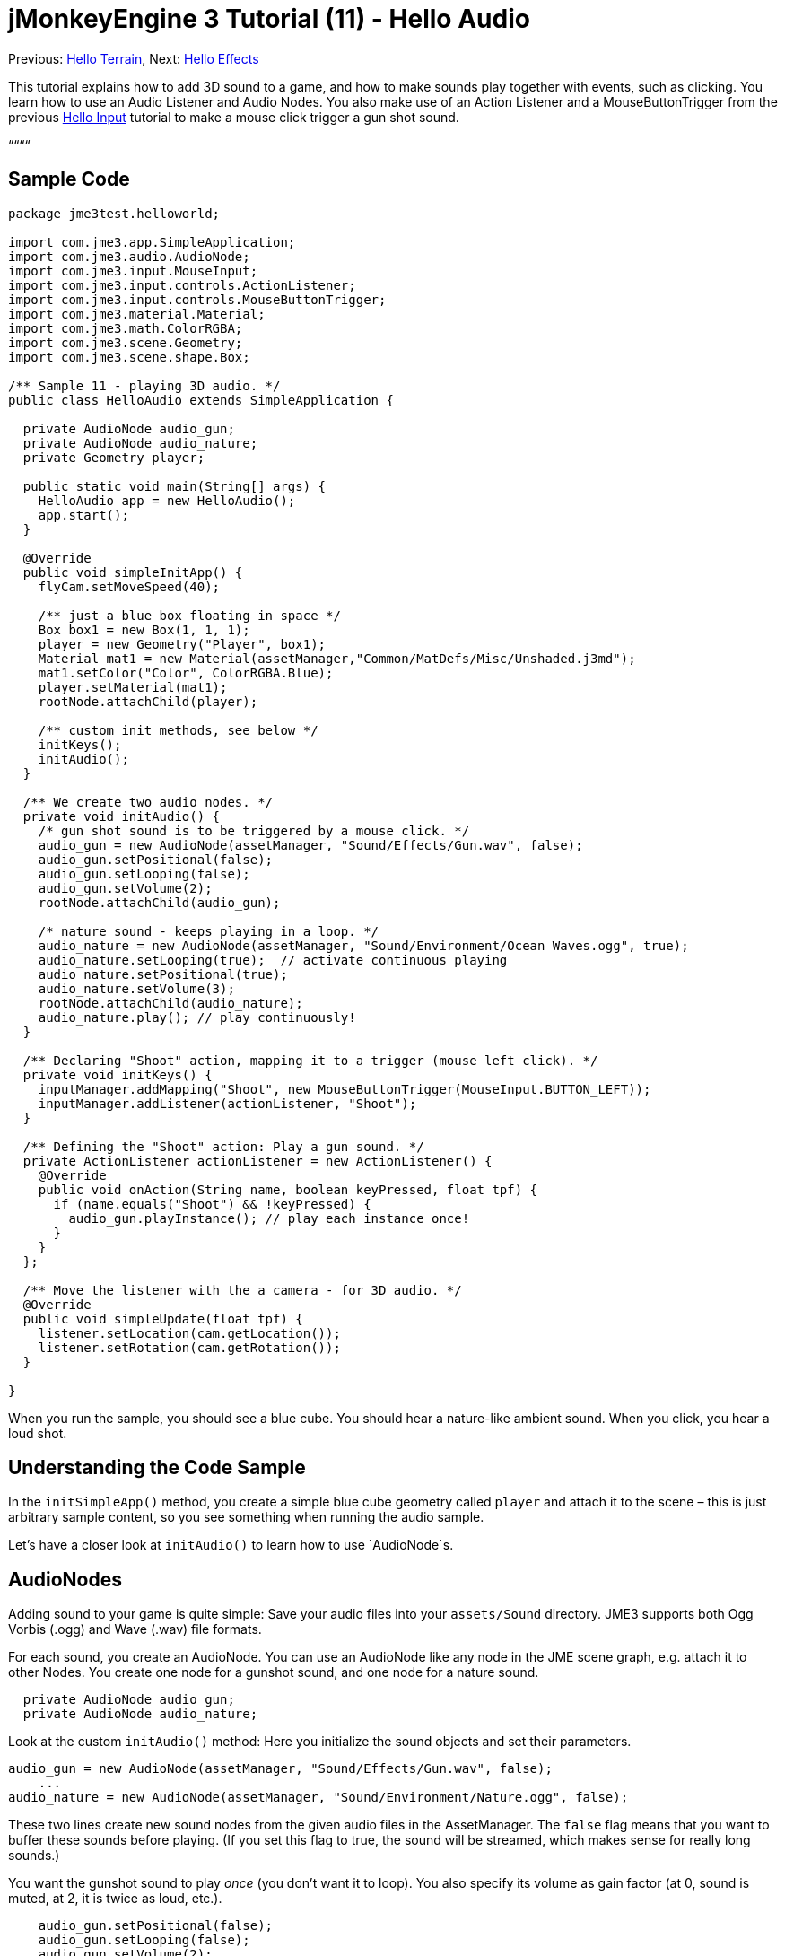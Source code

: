 

= jMonkeyEngine 3 Tutorial (11) - Hello Audio

Previous: <<hello_terrain#,Hello Terrain>>, Next: <<hello_effects#,Hello Effects>>


This tutorial explains how to add 3D sound to a game, and how to make sounds play together with events, such as clicking. You learn how to use an Audio Listener and Audio Nodes. You also make use of an Action Listener and a MouseButtonTrigger from the previous <<jme3/beginner/hello_input_system#,Hello Input>> tutorial to make a mouse click trigger a gun shot sound.


““““



== Sample Code

[source,java]

----
package jme3test.helloworld;

import com.jme3.app.SimpleApplication;
import com.jme3.audio.AudioNode;
import com.jme3.input.MouseInput;
import com.jme3.input.controls.ActionListener;
import com.jme3.input.controls.MouseButtonTrigger;
import com.jme3.material.Material;
import com.jme3.math.ColorRGBA;
import com.jme3.scene.Geometry;
import com.jme3.scene.shape.Box;

/** Sample 11 - playing 3D audio. */
public class HelloAudio extends SimpleApplication {

  private AudioNode audio_gun;
  private AudioNode audio_nature;
  private Geometry player;

  public static void main(String[] args) {
    HelloAudio app = new HelloAudio();
    app.start();
  }

  @Override
  public void simpleInitApp() {
    flyCam.setMoveSpeed(40);
    
    /** just a blue box floating in space */
    Box box1 = new Box(1, 1, 1);
    player = new Geometry("Player", box1);
    Material mat1 = new Material(assetManager,"Common/MatDefs/Misc/Unshaded.j3md");
    mat1.setColor("Color", ColorRGBA.Blue);
    player.setMaterial(mat1);
    rootNode.attachChild(player);

    /** custom init methods, see below */
    initKeys();
    initAudio();
  }

  /** We create two audio nodes. */
  private void initAudio() {
    /* gun shot sound is to be triggered by a mouse click. */
    audio_gun = new AudioNode(assetManager, "Sound/Effects/Gun.wav", false);
    audio_gun.setPositional(false);
    audio_gun.setLooping(false);
    audio_gun.setVolume(2);
    rootNode.attachChild(audio_gun);

    /* nature sound - keeps playing in a loop. */
    audio_nature = new AudioNode(assetManager, "Sound/Environment/Ocean Waves.ogg", true);
    audio_nature.setLooping(true);  // activate continuous playing
    audio_nature.setPositional(true);   
    audio_nature.setVolume(3);
    rootNode.attachChild(audio_nature);
    audio_nature.play(); // play continuously!
  }

  /** Declaring "Shoot" action, mapping it to a trigger (mouse left click). */
  private void initKeys() {
    inputManager.addMapping("Shoot", new MouseButtonTrigger(MouseInput.BUTTON_LEFT));
    inputManager.addListener(actionListener, "Shoot");
  }

  /** Defining the "Shoot" action: Play a gun sound. */
  private ActionListener actionListener = new ActionListener() {
    @Override
    public void onAction(String name, boolean keyPressed, float tpf) {
      if (name.equals("Shoot") && !keyPressed) {
        audio_gun.playInstance(); // play each instance once!
      }
    }
  };

  /** Move the listener with the a camera - for 3D audio. */
  @Override
  public void simpleUpdate(float tpf) {
    listener.setLocation(cam.getLocation());
    listener.setRotation(cam.getRotation());
  }

}

----

When you run the sample, you should see a blue cube. You should hear a nature-like ambient sound. When you click, you hear a loud shot.



== Understanding the Code Sample

In the `initSimpleApp()` method, you create a simple blue cube geometry called `player` and attach it to the scene – this is just arbitrary sample content, so you see something when running the audio sample.


Let's have a closer look at `initAudio()` to learn how to use `AudioNode`s.



== AudioNodes

Adding sound to your game is quite simple: Save your audio files into your `assets/Sound` directory. JME3 supports both Ogg Vorbis (.ogg) and Wave (.wav) file formats.


For each sound, you create an AudioNode. You can use an AudioNode like any node in the JME scene graph, e.g. attach it to other Nodes. You create one node for a gunshot sound, and one node for a nature sound.


[source,java]

----

  private AudioNode audio_gun;
  private AudioNode audio_nature;

----

Look at the custom `initAudio()` method: Here you initialize the sound objects and set their parameters.


[source,Java]

----

audio_gun = new AudioNode(assetManager, "Sound/Effects/Gun.wav", false);
    ...
audio_nature = new AudioNode(assetManager, "Sound/Environment/Nature.ogg", false);

----

These two lines create new sound nodes from the given audio files in the AssetManager. The `false` flag means that you want to buffer these sounds before playing. (If you set this flag to true, the sound will be streamed, which makes sense for really long sounds.)


You want the gunshot sound to play _once_ (you don't want it to loop). You also specify its volume as gain factor (at 0, sound is muted, at 2, it is twice as loud, etc.).


[source,java]

----

    audio_gun.setPositional(false);
    audio_gun.setLooping(false);
    audio_gun.setVolume(2);
    rootNode.attachChild(audio_gun);

----




The nature sound is different: You want it to loop _continuously_ as background sound. This is why you set looping to true, and immediately call the play() method on the node. You also choose to set its volume to 3.


[source,java]

----

    audio_nature.setLooping(true); // activate continuous playing
    ...
    audio_nature.setVolume(3);
    rootNode.attachChild(audio_nature);
    audio_nature.play(); // play continuously!
  }
----

Here you make audio_nature a positional sound that comes from a certain place. For that you give the node an explicit translation, in this example, you choose Vector3f.ZERO (which stands for the coordinates `0.0f,0.0f,0.0f`, the center of the scene.) Since jME supports 3D audio, you are now able to hear this sound coming from this particular location. Making the sound positional is optional. If you don't use these lines, the ambient sound comes from every direction.


[source,java]

----

    ...
    audio_nature.setPositional(true);
    audio_nature.setLocalTranslation(Vector3f.ZERO.clone());
    ...

----

*Tip:* Attach AudioNodes into the scene graph like all nodes, to make certain moving nodes stay up-to-date. If you don't attach them, they are still audible and you don't get an error message but 3D sound will not work as expected. AudioNodes can be attached directly to the root node or they can be attached inside a node that is moving through the scene and both the AudioNode and the 3d position of the sound it is generating will move accordingly.


*Tip:* playInstance always plays the sound from the position of the AudioNode so multiple gunshots from one gun (for example) can be generated this way, however if multiple guns are firing at once then an AudioNode is needed for each one.



== Triggering Sound

Let's have a closer look at `initKeys()`: As you learned in previous tutorials, you use the `inputManager` to respond to user input. Here you add a mapping for a left mouse button click, and name this new action `Shoot`.


[source,java]

----

  /** Declaring "Shoot" action, mapping it to a trigger (mouse left click). */
  private void initKeys() {
    inputManager.addMapping("Shoot", new MouseButtonTrigger(MouseInput.BUTTON_LEFT));
    inputManager.addListener(actionListener, "Shoot");
  }

----

Setting up the ActionListener should also be familiar from previous tutorials. You declare that, when the trigger (the mouse button) is pressed and released, you want to play a gun sound.


[source,java]

----

  /** Defining the "Shoot" action: Play a gun sound. */
  private ActionListener actionListener = new ActionListener() {
    @Override
    public void onAction(String name, boolean keyPressed, float tpf) {
      if (name.equals("Shoot") && !keyPressed) {
        audio_gun.playInstance(); // play each instance once!
      }
    }
  };
----

Since you want to be able to shoot fast repeatedly, so you do not want to wait for the previous gunshot sound to end before the next one can start. This is why you play this sound using the `playInstance()` method. This means that every click starts a new instance of the sound, so two instances can overlap. You set this sound not to loop, so each instance only plays once. As you would expect it of a gunshot.



== Ambient or Situational?

The two sounds are two different use cases:


*  A gunshot is situational. You want to play it only once, right when it is triggered.
**  This is why you `setLooping(false)`.

*  The nature sound is an ambient, background noise. You want it to start playing from the start, as long as the game runs.
**  This is why you `setLooping(true)`.


Now every sound knows whether it should loop or not. 


Apart from the looping boolean, another difference is where `play().playInstance()` is called on those nodes:


*  You start playing the background nature sound right after you have created it, in the initAudio() method.
[source,java]

----
    audio_nature.play(); // play continuously!

----

*  The gunshot sound, however, is triggered situationally, once, only as part of the `Shoot` input action that you defined in the ActionListener.
[source,java]

----

  /** Defining the "Shoot" action: Play a gun sound. */
  private ActionListener actionListener = new ActionListener() {
    @Override
    public void onAction(String name, boolean keyPressed, float tpf) {
      if (name.equals("Shoot") && !keyPressed) {
        audio_gun.playInstance(); // play each instance once!
      }
    }
  };
----



== Buffered or Streaming?

The Boolean in the AudioNode constructor defines whether the audio is buffered (false) or streamed (true). For example:


[source,java]

----
audio_gunshot = new AudioNode(assetManager, "Sound/Effects/Gun.wav", false); // buffered
...
audio_nature = new AudioNode(assetManager, "Sound/Environment/Nature.ogg", true); // streamed 
----

Typically, you stream long sounds, and buffer short sounds.


Note that streamed sounds can not loop (i.e. setLooping will not work as you expect). Check the getStatus on the node and if it has stopped recreate the node.



== Play() or PlayInstance()?
[cols="2", options="header"]
|===

a|audio.play()
a|audio.playInstance()

a|Plays buffered sounds.
a|Plays buffered sounds. 

a|Plays streamed sounds.
a|Cannot play streamed sounds.

a|The same sound cannot play twice at the same time.
a|The same sounds can play multiple times and overlap.

|===


== Your Ear in the Scene

To create a 3D audio effect, JME3 needs to know the position of the sound source, and the position of the ears of the player. The ears are represented by an 3D Audio Listener object. The `listener` object is a default object in a SimpleApplication.


In order to make the most of the 3D audio effect, you must use the `simpleUpdate()` method to move and rotate the listener (the player's ears) together with the camera (the player's eyes).


[source,java]

----

  public void simpleUpdate(float tpf) {
    listener.setLocation(cam.getLocation());
    listener.setRotation(cam.getRotation());
  }

----

If you don't do that, the results of 3D audio will be quite random.



== Global, Directional, Positional?

In this example, you defined the nature sound as coming from a certain position, but not the gunshot sound. This means your gunshot is global and can be heard everywhere with the same volume. JME3 also supports directional sounds which you can only hear from a certain direction. 


It makes equal sense to make the gunshot positional, and let the ambient sound come from every direction. How do you decide which type of 3D sound to use from case to case?


*  In a game with moving enemies you may want to make the gun shot or footsteps positional sounds. In these cases you must move the AudioNode to the location of the enemy before `playInstance()`ing it. This way a player with stereo speakers hears from which direction the enemy is coming.
*  Similarly, you may have game levels where you want one background sound to play globally. In this case, you would make the AudioNode neither positional nor directional (set both to false).
*  If you want sound to be “absorbed by the walls and only broadcast in one direction, you would make this AudioNode directional. This tutorial does not discuss directional sounds, you can read about <<jme3/advanced/audio#,Advanced Audio>> here.

In short, you must choose in every situation whether it makes sense for a sound to be global, directional, or positional.



== Conclusion

You now know how to add the two most common types of sound to your game: Global sounds and positional sounds. You can play sounds in two ways: Either continuously in a loop, or situationally just once. You know the difference between buffering short sounds and streaming long sounds. You know the difference between playing overlapping sound instances, and playing unique sounds that cannot overlap with themselves. You also learned to use sound files that are in either .ogg or .wav format.


*Tip:* JME's Audio implementation also supports more advanced effects such as reverberation and Doppler effect. Use these “pro features to make audio sound different depending on whether it's in the hallway, in a cave, outdoors, or in a carpeted room. Find out more about environmental effects from the sample code included in the jme3test directory and from the advanced <<jme3/advanced/audio#,Audio>> docs.


Want some fire and explosions to go with your sounds? Read on to learn more about <<hello_effects#,effects>>.

'''

See also:


*   <<jme3/advanced/audio#,Audio>>
<tags><tag target="sound" /><tag target="documentation" /><tag target="beginner" /><tag target="intro" /></tags>
